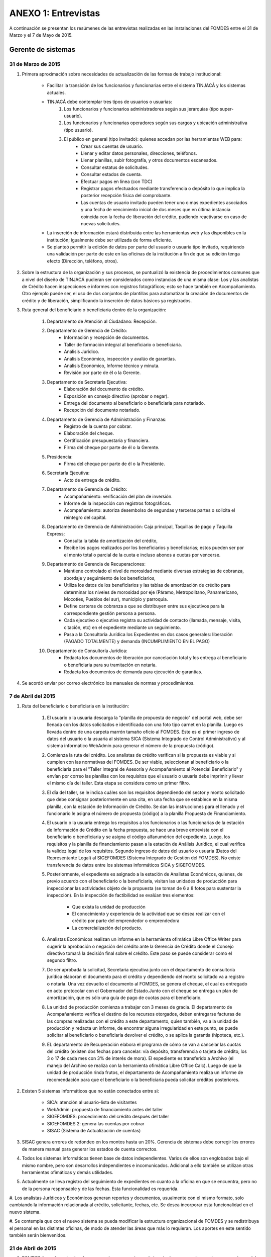 ﻿********************
ANEXO 1: Entrevistas
********************

A continuación se presentan los resúmenes de las entrevistas realizadas en las instalaciones del FOMDES entre el 31 de Marzo y el 7 de Mayo de 2015.

Gerente de sistemas
===================

31 de Marzo de 2015
-------------------

#. Primera aproximación sobre necesidades de actualización de las formas de trabajo institucional:

    * Facilitar la transición de los funcionarios y funcionarias entre el sistema TINJACÁ y los sistemas actuales.
    * TINJACÁ debe contemplar tres tipos de usuarios o usuarias:
        #) Los funcionarios y funcionarios administradores según sus jerarquías (tipo super-usuario).
        #) Los funcionarios y funcionarias operadores según sus cargos y ubicación administrativa (tipo usuario).
        #) El público en general (tipo invitado): quienes accedan por las herramientas WEB para:
            * Crear sus cuentas de usuario.
            * Llenar y editar datos personales, direcciones, teléfonos.
            * Llenar planillas, subir fotografía, y otros documentos escaneados.
            * Consultar estatus de solicitudes.
            * Consultar estados de cuenta.
            * Efectuar pagos en línea (con TDC)
            * Registrar pagos efectuados mediante transferencia o depósito lo que implica la posterior recepción física del comprobante.
            * Las cuentas de usuario invitado pueden tener uno o mas expedientes asociados y una fecha de vencimiento inicial de dos meses que en última instancia coincida con la fecha de liberación del crédito, pudiendo reactivarse en caso de nuevas solicitudes.

    * La inserción de información estará distribuida entre las herramientas web y las disponibles en la institución; igualmente debe ser utilizada de forma eficiente.

    * Se planteó permitir la edición de datos por parte del usuario o usuaria tipo invitado, requiriendo una validación por parte de este en las oficinas de la institución a fin de que su edición tenga efecto (Dirección, teléfono, otros).

#. Sobre la estructura de la organización y sus procesos, se puntualizó la existencia de procedimientos comunes que a nivel del diseño de TINJACÁ pudieran ser considerados como instancias de una misma clase: Los y las analistas de Crédito hacen inspecciones e informes con registros fotográficos; esto se hace también en Acompañamiento. Otro ejemplo puede ser, el uso de dos conjuntos de plantillas para automatizar la creación de documentos de crédito y de liberación, simplificando la inserción de datos básicos ya registrados.

#. Ruta general del beneficiario o beneficiaria dentro de la organización:

	#) Departamento de Atención al Ciudadano: Recepción.
	#) Departamento de Gerencia de Crédito:
		- Información y recepción de documentos.
		- Taller de formación integral al beneficiario o beneficiaria.
		- Análisis Jurídico.
		- Análisis Económico, inspección y avalúo de garantías.
		- Análisis Económico, Informe técnico y minuta.
		- Revisión por parte de él o la Gerente.
	#) Departamento de Secretaria Ejecutiva:
		- Elaboración del documento de crédito.
		- Exposición en consejo directivo (aprobar o negar).
		- Entrega del documento al beneficiario o beneficiaria para notariado.
		- Recepción del documento notariado.
	#) Departamento de Gerencia de Administración y Finanzas:
		- Registro de la cuenta por cobrar.
		- Elaboración del cheque.
		- Certificación presupuestaria y financiera.
		- Firma del cheque por parte de él o la Gerente.
	#) Presidencia:
		- Firma del cheque por parte de él o la Presidente.
	#) Secretaría Ejecutiva:
		- Acto de entrega de crédito.
	#) Departamento de Gerencia de Crédito:
		- Acompañamiento: verificación del plan de inversión.
		- Informe de la inspección con registros fotográficos.
		- Acompañamiento: autoriza desembolso de segundas y terceras partes o solicita el reintegro del capital.
	#) Departamento de Gerencia de Administración: Caja principal, Taquillas de pago y Taquilla Express;
		- Consulta la tabla de amortización del crédito,
		- Recibe los pagos realizados por los beneficiarios y beneficiarias; estos pueden ser por el monto total o parcial de la cuota e incluso abonos a cuotas por vencerse.
	#) Departamento de Gerencia de Recuperaciones:
		- Mantiene controlado el nivel de morosidad mediante diversas estrategias de cobranza, abordaje y seguimiento de los beneficiarios,
		- Utiliza los datos de los beneficiarios y las tablas de amortización de crédito para determinar los niveles de morosidad por eje (Páramo, Metropolitano, Panamericano, Mocotíes, Pueblos del sur), municipio y parroquia.
		- Define carteras de cobranza a que se distribuyen entre sus ejecutivos para la correspondiente gestión persona a persona.
		- Cada ejecutivo o ejecutiva registra su actividad de contacto (llamada, mensaje, visita, citación, etc) en el expediente mediante un seguimiento.
		- Pasa a la Consultoría Jurídica los Expedientes en dos casos generales: liberación (PAGADO TOTALMENTE) y demanda (INCUMPLIMIENTO EN EL PAGO)
	#) Departamento de Consultoría Jurídica:
		- Redacta los documentos de liberación por cancelación total y los entrega al beneficiario o beneficiaria para su tramitación en notaría.
		- Redacta los documentos de demanda para ejecución de garantías.


#. Se acordó enviar por correo electrónico los manuales de normas y procedimientos.


7 de Abril del 2015
-------------------

#. Ruta del beneficiario o beneficiaria en la institución:

	#) El usuario o la usuaria descarga la "planilla de propuesta de negocio" del portal web, debe ser llenada con los datos solicitados e identificada con una foto tipo carnet en la planilla. Luego es llevada dentro de una carpeta marrón tamaño oficio al FOMDES. Este es el primer ingreso de datos del usuario o la usuaria al sistema SICA (Sistema Integrado de Control Administrativo) y al sistema informático WebAdmin para generar el número de la propuesta (código).

	#) Comienza la ruta del crédito. Los analistas de crédito verifican si la propuesta es viable y si cumplen con las normativas del FOMDES. De ser viable, seleccionan al beneficiario o la beneficiaria para el "Taller Integral de Asesoría y Acompañamiento al Potencial Beneficiario" y envían por correo las planillas con los requisitos que el usuario o usuaria debe imprimir y llevar el mismo día del taller. Esta etapa se considera como un primer filtro.

	#) El día del taller, se le indica cuáles son los requisitos dependiendo del sector y monto solicitado que debe consignar posteriormente en una cita, en una fecha que se establece en la misma planilla, con la estación de Información de Crédito. Se dan las instrucciones para el llenado y el funcionario le asigna el número de propuesta (código) a la planilla Propuesta de Financiamiento. 

	#) El usuario o la usuaria entrega los requisitos a los funcionarios o las funcionarias de la estación de Información de Crédito en la fecha propuesta, se hace una breve entrevista con el beneficiario o beneficiaria y se asigna el código alfanumérico del expediente. Luego, los requisitos y la planilla de financiamiento pasan a la estación de Análisis Jurídico, el cual verifica la validez legal de los requisitos. Segundo ingreso de datos del usuario o usuaria (Datos del Representante Legal) al SIGEFOMDES (Sistema Integrado de Gestión del FOMDES). No existe transferencia de datos entre los sistemas informáticos SICA y SIGEFOMDES.

	#) Posteriormente, el expediente es asignado a la estación de Analistas Económicos, quienes, de previo acuerdo con el beneficiario o la beneficiaria, visitan las unidades de producción para inspeccionar las actividades objeto de la propuesta (se toman de 6 a 8 fotos para sustentar la inspección). En la inspección de factibilidad se evalúan tres elementos:

		- Que exista la unidad de producción
		- El conocimiento y experiencia de la actividad que se desea realizar con el crédito por parte del emprendedor o emprendedora
		- La comercialización del producto.

	#) Analistas Económicos realizan un informe en la herramienta ofimática Libre Office Writer para sugerir la aprobación o negación del crédito ante la Gerencia de Crédito donde el Consejo directivo tomará la decisión final sobre el crédito. Este paso se puede considerar como el segundo filtro.

	#) De ser aprobada la solicitud, Secretaría ejecutiva junto con el departamento de consultoría jurídica elaboran el documento para el crédito y dependiendo del monto solicitado va a registro o notaría. Una vez devuelto el documento al FOMDES, se genera el cheque, el cual es entregado en acto protocolar con el Gobernador del Estado.Junto con el cheque se entrega un plan de amortización, que es sólo una guía de pago de cuotas para el beneficiario.

	#) La unidad de producción comienza a trabajar con 3 meses de gracia. El departamento de Acompañamiento verifica el destino de los recursos otorgados, deben entregarse facturas de las compras realizadas con el crédito a este departamento, quien también, va a la unidad de producción y redacta un informe, de encontrar alguna irregularidad en este punto, se puede solicitar al beneficiario o beneficiaria devolver el crédito, o se aplica la garantía (hipoteca, etc.).

	#) EL departamento de Recuperación elabora el programa de cómo se van a cancelar las cuotas del crédito (existen dos fechas para cancelar: vía depósito, transferencia o tarjeta de crédito,  los 3 o 17 de cada mes con 3% de interés de mora). El expediente es transferido a Archivo (el manejo del Archivo se realiza con la herramienta ofimática Libre Office Calc). Luego de que la unidad de producción rinda frutos, el departamento de Acompañamiento realiza un informe de recomendación para que el beneficiario o la beneficiaria pueda solicitar créditos posteriores.

#. Existen 5 sistemas informáticos que no están conectados entre si:

	* SICA: atención al usuario-lista de visitantes
	* WebAdmin: propuesta de financiamiento antes del taller
	* SIGEFOMDES: procedimiento del crédito después del taller
	* SIGEFOMDES 2: genera las cuentas por cobrar
	* SISAC (Sistema de Actualización de cuentas)

#. SISAC genera errores de redondeo en los montos hasta un 20%. Gerencia de sistemas debe corregir los errores de manera manual para generar los estados de cuenta correctos.

#. Todos los sistemas informáticos tienen base de datos independientes. Varios de ellos son englobados bajo el mismo nombre, pero son desarrollos independientes e incomunicados. Adicional a ello también se utilizan otras herramientas ofimáticas y demás utilidades.

#. Actualmente se lleva registro del seguimiento de expedientes en cuanto a la oficina en que se encuentra, pero no de la persona responsable y de las fechas. Esta funcionalidad es requerida.

#. Los analistas Jurídicos y Económicos generan reportes y documentos, usualmente con el mismo formato, solo cambiando la información
relacionada al crédito, solicitante, fechas, etc. Se desea incorporar esta funcionalidad en el nuevo sistema.

#. Se contempla que con el nuevo sistema se pueda modificar la estructura organizacional de FOMDES y se redistribuya el personal en
las distintas oficinas, de modo de atender las áreas que más lo requieran. Los aportes en este sentido también serán bienvenidos.


21 de Abril de 2015
-------------------

#. FOMDES tiene dos entradas de recursos, los que provienen de la caja de recuperaciones y los que provienen del situado constitucional (Tesorería de la Gobernación). Estos recursos son manejados por presupuesto/contabilidad para la planificación anual. Sin embargo, si a mitad de año se quedan sin dinero solicitan a la gobernación una inyección de capital.

#. No existe un formato para hacer una orden de compra en la gerencia de administración.

#. En la ruta del expediente, no existe un historial de inserción de documentos en el expediente.

#. En archivo, se lleva una lista interna de a quien se le presta el expediente en la herramienta ofimática LibreOffice Calc.

#. No están definidos los roles de usuarios en el sistema.

#. Acompañamiento, usa indicadores para saber la cantidad de empleos generados directos e indirectos por cada crédito.

#. Estadística y evaluación de riesgo utilizan el sistema informático WebAdmin que se utiliza en las gerencias de crédito y recuperaciones.

#. Los códigos utilizados por FOMDES para identificar los 7 sectores empresariales son:

	* MEP  -> microempresas
	* PYME -> pequeña y mediana empresa
	* PYMI -> pequeña y mediana industria
	* COOP -> cooperativas
	* A    -> artesanías
	* AGR  -> agrícola
	* T    -> turismo

#. El sector de ciencia y tecnología entra como MEP, PYME y PYMI

#. Los sectores de mayor demanda en FOMDES son PYMI y AGR.

#. No existe una consulta general del expediente.

#. Cuando un beneficiario o beneficiaria presenta deudas recibe una llamada de advertencia.

#. Un beneficiario moroso o beneficiaria morosa en FOMDES tiene dos alternativas para cancelar sus deudas:

	* Pagar en la caja del FOMDES (al día) o pagar en las taquillas exprés (distintos puntos de Mérida). El recibo de caja se diferencia con la letra "C" y de taquilla con la letra "X".
	* Efectuar el pago a través de un operativo de cobranza. Los operativos de cobranza se efectúan por municipio (alcaldía) y visitan a los beneficiarios morosos o beneficiarias morosas para que se dirijan al punto de la taquilla exprés para cancelar cuota.

#. Si un beneficiario moroso o beneficiaria morosa no cancela sus deudas a tiempo, es citado o citada, si no cumple con el acuerdo de pago, es demandado para la ejecución de garantía (bloqueo en caja).

#. En las taquillas de pago se revisan las cuentas por cobrar utilizando el sistema informático SISAC. El sistema SISAC también registra los datos de pago del recibo, simula el pago (vista previa del recibo), registra el pago (genera el recibo) e imprime el recibo.

#. Si hay un dato erróneo en el sistema de pago es necesario llamar a sistemas para que lo corrija de manera manual en la base de datos (casos de cancelación total del crédito).

#. Se entrega un recibo original al beneficiario o beneficiaria y se archiva una copia del recibo en el expediente.

#. En la gerencia de Administración y Finanzas, el departamento de contabilidad realiza la revisión de los pagos recibidos.

#. Los cheques devueltos por el beneficiario o beneficiaria conllevan a la anulación del recibo (SISAC) lo que altera en la base de datos el record de pago del beneficiario o beneficiaria.

#. Estaciones y procesos del expediente en FOMDES:

	#) Crédito:

		* Información de crédito: recepción, revisión e inserción del expediente.
		* Estadística y evaluación de riesgo: elabora lista de beneficiarios y beneficiarias para el taller.
		* Análisis jurídico: revisión de los documentos legales, para conocer si las garantías cumplen o no con las políticas de financiamiento
		* Análisis económico: realiza una inspección y avalúo, los cuales son plasmados en el informe técnico (ya la minuta fue eliminada). Los y las analistas económicos de crédito son los que definen los lapsos de pago. Plazo máximo de 48 cuotas (4 años) con un máximo de 10% de interés anual. Las cuotas pueden ser mensuales, bimensuales, trimestrales, cuatrimestrales, pentamestrales, semestrales, anuales y bianuales.
		* Gerente de crédito: revisa la propuesta para aprobar/rechazar.
		* Secretaría ejecutiva: revisión del expediente; convoca consejo directivo para aprobar/negar crédito (los negados vuelven a crédito para ser reconsiderados); levanta acta de asistencia del consejo; realiza minuta del consejo; redacta y entrega el documento de crédito al beneficiario o beneficiaria para ser notariado, además del documento de constitución de empresas (requisitos) para ser llevado al registro mercantil. Una vez recibido el documento del crédito protocolizado es envíado a la gerencia de administración.

	#) Administración:

		* Gerencia de Administración y finanzas: inserta los datos al sistema y elabora cuentas por cobrar (SIGEFOMDES); elabora las tablas de amortización (SISAC); elabora el cheque con la firma del o la gerente de administración y lo pasa a presidencia para ser firmado.
		* Presidencia: revisa y firma el cheque; lo envía de nuevo a secretaría ejecutiva para planificar la entrega del crédito en acto político con el Gobernador. El expediente es enviado a acompañamiento (es parte de crédito) y a la gerencia de recuperaciones. Estos procesos van de la mano.
		* Acompañamiento: verifican si cumple con el plan de inversión, de ser así, se pasa a la gerencia de recuperaciones, si no cumple con el plan de inversión se pasa a consultoría jurídica para el reintegro del crédito.

	#) Recuperaciones:

		* Recuperaciones: revisa cuentas por cobrar/exoneraciones (casos extremos); actualiza el seguimiento/direcciones (ejecutivos de calle); administra las carteras de cobranza y define las rutas de cobranza por municipio.
		* Cartera de cobranza (quienes deben): es una lista de beneficiarios y beneficiarias a cobrar por cada ejecutivo o ejecutiva de cobranza.
		* Sábanas (cuanto debe cada uno): es una consulta de todos los detalles asociados a la deuda de cada uno de los beneficiarios y las beneficiarias asignados a cada ejecutivo y ejecutiva de cobranza.


Atención al Ciudadano
=====================

6 de Abril de 2015
------------------

Se dió a conocer que el sistema utilizado en recepción es SICA (Sistema Integrado de Información Administrativa), descrito en términos generales de la siguiente forma:

#. Si el usuario o la usuaria llega a FOMDES por vez primera, se registra en SICA, solicitando: Nombre, Apellido, Cédula, Ubicación, Dependencia, y Observaciones.

#. Al llegar un usuario o una usuaria ya registrado, se solicita cédula y dependencia destino, registrándose en el sistema automáticamente la fecha y hora.

#. Si el solicitante o la solicitante llama para pedir información sobre el estatus de su crédito, se levanta la pestaña de los sistemas  WebAdmin y SIGEFOMDES para dar la información correspondiente.

#. El personal de recepción debe iniciar sesión en SICA, si el sistema pasa un período de tiempo inactivo, solicita el reinicio de la sesión.

#. Se realizan reportes de los últimos visitantes.

#. Se hacen búsquedas por rango de fechas y cédula.

#. El sistema muestra un menú sin necesidad de acceder al mismo. Al seleccionar un elemento del menú, el sistema se bloquea y es necesario recargar la página. Se hace engorroso dar las actualizaciones.

#. Debería generar colas por orden de atención y por dependencia.

#. No se registra hora de salida.

#. Debería hacer seguimiento de las visitas por las dependencias.

#. Los datos de los visitantes quedan disponibles para el resto de las dependencias, la idea es que minimice la necesidad de transcribir información.

#. También reciben consultas sobre el estado del pago de los créditos sobre recuperación y cobranzas.

#. Se recalcó que el ofrecimiento de la planilla de solicitud por Internet alivió el trabajo de este departamento.

#. El departamento de Atención al ciudadano ofrece atención integral a los usuarios de FOMDES.


Unidad de Apoyo a Presidencia
=============================

6 de Abril de 2015
------------------

#. Anteriormente se recibían denuncias, en vista que eran un centro contralor. Se atendían dudas sobre créditos, aunque hayan sido otorgados por otra institución.

#. Según su óptica, se trata de un ente contralor desde un punto de vista integral, jurídico, con criterios de equidad social y territorial.


Gerente de Crédito
==================

6 de Abril de 2015
------------------

#. Anualmente, en la gerencia de crédito se discuten y se modifican las políticas de financiamiento para el otorgamiento de los créditos, en la que se establecen las tasas de interés y los montos asignados por sector, rubro o garantía.

#. La gerencia de crédito selecciona los proyectos que van al consejo directivo para su posterior aprobación o negación. Esta lista se maneja utilizando una hoja de cálculo.

#. Cada año, se genera una cola de rezagados luego de terminarse el presupuesto pautado, los cuales pasan a ser los primeros en cola del año siguiente con nuevo código de expediente.

#. Se quiere poder realizar reportes por municipio, por rubro, por estatus, por rango de fechas. Y generar información estadística, que permita presentar los reportes de forma resumida. Actualmente se realiza con la hoja de cálculo.

#. Se sugiere que el sistema adapte la solicitud de requisitos de acuerdo al sector, a los montos y a los rubros.

#. Estación de Información de Crédito

    - Se inicia con la descarga de la planilla de Propuesta de Financiamiento desde el sitio web de FOMDES. En la estación de Información de Crédito se vacía la información de la planilla. Se realiza un primer filtro en relación a la viabilidad y si se ajusta a las políticas del FOMDES.

    - Al pasar este filtro, el beneficiario o la beneficiaria pasa a una lista de espera para la realización del taller. A dicho taller se convoca por vía telefónica, con una capacidad máxima de 100 personas y a ser realizado los Martes de cada semana. Este listado de personas se lleva de manera manual.

    - Al finalizar el taller, se entrega al beneficiario o beneficiaria la lista de requisitos. Estos requisitos dependen del tipo de solicitud (sector, monto, rubro).

#. Estación de Análisis Jurídico

    - Una vez que se reciben los requisitos, pasa a Análisis Jurídico donde se realiza el "Informe de control previo" (tiene un Formato).

#. Estación de Análisis Económico

    - Si se recibe el visto bueno de Análisis Jurídico, se pasa a una lista a la estación de Análisis Económico.

    - Los y las analistas económicos de crédito están sectorizados por municipios y parroquias. Se asignan los y las analistas para las inspecciones por municipios para optimizar los tiempos por los traslados.

    - De las inspecciones se realiza un informe y minuta (que se considera unificar), aparte de un registro fotográfico. Existe un formato para la inspección.

    - También se realiza un 'avalúo de Garantía' sobre un bien o propiedad que puede encontrarse en otro lugar.

#. Revisión de Presidencia

    - La inspección técnica tiene sugerencia de aprobación o negación, es revisado en presidencia, quien prioriza las solicitudes, decide si llevarla al Consejo Directivo, difiere la revisión, verifica los que tienen sugerencia de negados.

#. Consejo Directivo

    - Da la aprobación definitiva de las solicitudes de crédito. Generalmente es una formalidad.

    - Existen excepciones: los créditos entre 1.200.000 y 3.600.000 BsF son otorgados por orden del Gobernador del Estado.

    - El consejo directivo discute los casos bajo tres modalidades:

    	+ Aprobado
    	+ Aprobado condicionado
    	+ Negación


Taller de Inducción
===================

7 de Abril del 2015
-------------------

#. Todos los solicitantes con propuestas viables son convocados al “Taller Integral de Asesoría y Acompañamiento al Potencial Beneficiario”, el cual se realiza los días Martes en la mañana según la demanda de solicitudes.

#. En la charla se explican los sectores, tasas de interés, montos que pueden solicitar y los tipos de garantías. También se explica los diferentes pasos en el proceso de evaluación de las solicitudes.

#. Los requisitos para las propuestas de financiamiento dependen del sector de financiamiento y del tipo de empresa solicitante.

#. Existen varios sectores de financiamiento: Agrícola y pecuario, Artesanía, Turístico, Microempresas, PyME, PyMI, Industrial, Cooperativas, Ciencia y Tecnología. Cada sector tiene una partida presupuestaria diferente. El sector Ciencia y Tecnología no tiene
partida propia, por lo que se asocia a otro sector relacionado al proyecto.

#. El monto máximo, número de cuotas, tiempo de pago, meses de gracia, y porcentaje de interés, dependen del sector de financiamiento y del tipo de empresa solicitante.

#. Para las visitas a los pueblos se considera la opción de utilizar los apodos de los usuarios para localizarlos, ya que en algunas
oportunidades no son conocidos por sus nombres con los demás habitantes de la zona.



Información de Crédito
======================

7 de Abril del 2015
-------------------

#. El proceso inicia con la planilla de propuesta de financiamiento, la cual puede ser descargada vía WEB o solicitada directamente en
FOMDES. Cada propuesta de financiamiento presentará un número de propuesta único, asignado por FOMDES al momento de la consignación en
esta oficina.

#. En esta misma oficina se realiza el estudio de viabilidad. En este proceso también se contemplan entrevistas con los solicitantes para ajustar el plan de inversión u otros aspectos de la propuesta a modo de hacerla viable.

#. Luego, los usuarios con propuestas viables, posterior al taller, consignan los requisitos ante esta oficina nuevamente.

#. Una vez consignados todos los requisitos, se ingresa al siguiente sistema. Es en este momento cuando nace el expediente de crédito, el cual posee un código alfanumérico único que incorpora iniciales del sector, año, e índice con contador de propuesta para el año.

#. Los sistemas de ingreso no permiten realizar edición de datos. Para ello es necesario acudir al departamento de sistemas.

#. El flujo para el ingreso de información en el sistema resulta incómodo y muchas veces se cuelga y se pierden los datos ingresados, por lo que toca comenzar desde cero.


Administración
==============

8 de Abril del 2015
-------------------

#. Una vez que Secretaría Ejecutiva aprueba los créditos, envía una lista al departamento de Administración para la apertura de cuentas. Es una lista impresa que se genera desde SISAC con los siguientes datos:

	- Monto
	- Cédula
	- Número de expediente
	- Número y fecha de Consejo directivo

#. En Administración se transcribe esta información en el sistema informático SIGEFOMDES para la apertura de las cuentas.

#. Se procede a elaborar los cheques en la medida que Secretaría Ejecutiva dá el visto bueno para la liquidación. Se puede realizar en una o mas partes, en el caso que el solicitante o la solicitante no presente el Registro de Comercio o algún otro tipo de recaudo. Para el resto de la liquidación, se tienen que tomar como base la hoja de cálculo del anterior cheque y modificar la información manualmente. Los datos se vuelven a transcribir a una hoja de Cálculo que tiene el formato de los cheques que en la actualidad se realizan desde un único banco. El formato del cheque consta de:

	- Comprobante de impresión
	- 2 órdenes de pago
	- Orden de liquidación.

#. El departamento de Consultoría jurídica les exige que las órdenes de pago tengan números correlativos que se editan manualmente.

#. Después de elaborar el cheque, se genera la tabla de amortización que se tiene tanto en el sistema informático SISAC como en SIGEFOMDES.

#. El cheque se pasa a la estación de presupuesto, donde se trabaja en la herramienta ofimática Microsoft EXCEL, para verificar la disponibilidad presupuestaria de acuerdo al sector. Luego pasa al departamento de administración donde se procesa el cheque para verificar la disponibilidad bancaria. El dinero ya existe de manera tal que se realiza una conciliación bancaria.

#. Finalmente se pasa a Secretaría Ejecutiva, quién realiza la entrega del cheque. Pudiéndose realizar en acto individual o en actos públicos. Los expedientes de los créditos otorgados pasan al departamento de Acompañamiento donde se verifica que se ha ejecutado. Se envían copias del expediente a las estaciones de presupuesto, contabilidad y archivo.

#. Los pagos se hacen por Caja o por Taquilla Express (se va a las localidades con una computadora portátil y un pendrive de conexión a Internet). En ambos casos, se hace a través del sistema informático SISAC donde se verifican los montos, se registran los pagos y se generan los recibos. Al cierre, todos estos recibos se envían al departamento de administración, al Área de contabilidad, donde son transcritos uno a uno en el módulo de administración del sistema informático SIGEFOMDES. Los pagos se van insertando al expediente. La parte del pago que amortiza el crédito, va a la partida de inversión. Lo que tiene que ver con intereses y comisión por gastos administrativos, va a la partida de gastos que se utiliza para compras y pago de nómina. Los morosos o las morosas entran en distintas categorías:

	- A para los solventes
	- B, C, D de acuerdo al número de cuotas vencidas.

#. El departamento de Acompañamiento verifica el plan de inversión, si hay faltas graves, se solicita la devolución del monto otorgado.

#. El sistema arroja una lista de créditos cancelados en su totalidad. Por errores de cálculo, el sistema no indica la "Cancelación Total", lo que requiere una llamada de Caja a Sistemas para cambiar el estado. Se busca el expediente y se consolida la información de los sistemas informáticos SISAC y SIGEFOMDES. Se verifica recibo por recibo y se realiza el ajuste de céntimos. Entonces, se pasa al departamento de Consultoría Jurídica para elaborar el Documento de Liberación.


Análisis Jurídico
=================

9 de Abril de 2015
------------------

#. Los respaldos o garantías de los créditos de FOMDES son: el Aval con letra de cambio (Fiador), la Hipoteca, la fianza financiera (sociedad de garantías reciprocas) y la Prenda sin Desplazamiento.

#. La Estación de Análisis Jurídico se encarga de verificar que la documentación suministrada para que el respaldo de garantía de la solicitud sea válida legalmente y la transcribe en el sistema. Una vez hecho este procedimiento, asigna el valor: "CUMPLE" o "NO CUMPLE", según se satisfagan los requisitos para las mismas. Cuando la garantía es una hipoteca, el sistema arroja la planilla desde información de crédito con un campo donde se transcribe dicho documento hipotecario.

#. Esta instancia también se encarga de ajustar expedientes que no fueron aprobados en el período inmediatamente anterior por falta de recursos. Dichos expedientes son asignados en el sistema como "rechazados" e ingresados nuevamente con un código diferente que refleja su pertenencia presupuestaria en el año en curso. Los expedientes que "cumplen" con los requisitos son pasados a la siguiente estación.

#. El sistema informático actual utilizado en esta dependencia es SIGEFOMDES, el cual se utiliza para verificar los datos de las garantías. Actualmente, el sistema permite informar de esta situación en el campo de observaciones. El sistema arroja un reporte que refleja datos básicos del expediente, la condición de: cumple o no cumple, la observación y el texto de la hipoteca o detalle de la garantía.

#. Esta instancia también se encarga de ajustar expedientes que no fueron aprobados en el período inmediatamente anterior por falta de recursos. Dichos expedientes son asignados en el sistema como "rechazados" e ingresados nuevamente con un código diferente que refleja su pertenencia presupuestaria en el año en curso. Los expedientes que cumplen con los requisitos son pasados a la siguiente estación.

#. El analista jurídico sugiere que debe existir una opción intermedia para aquellos expedientes a los cuales les faltan requisitos, como "Cumple condicionado". El requisito que más tarda en ser entregado por los usuarios es la solvencia laboral (proveniente del INCES, Seguro Social y banavih). Se solicita que se anexe un estatus adicional para asignar a aquellos casos en los cuales se cumpla con los recaudos de garantía pero, por ejemplo, falte algún documento menor, como copia de RIF o cédula.

#. Como las gerencias de crédito y administración no están conectadas entre sí, para saber cuánto dinero queda, los expedientes que son rechazados por falta de crédito de un año, son los primeros en la lista del año siguiente, para esto se vuelve a hacer una etiqueta en la carpeta del expediente con el nuevo año. Los expedientes que cumplen, se pasan a sistema de inspecciones (Economistas) y los que no cumplen, a gerencia general.


Análisis Económico
==================

9 de Abril de 2015
------------------

#. En la estación de Análisis Económico de la Gerencia de Crédito se encargan de hacer dos estudios: un aval de garantías (en el caso de hipotecas y en el caso de garantías prendatarias sin desplazamiento) y un informe de actividad económica, que tiene que ver con un estudio básico sobre la actividad propuesta para financiamiento y las condiciones expresadas en el proyecto para ello.

#. Se realiza una inspección para conocer si la garantía cubre o no el crédito (la misma debe ser 2 veces mayor al crédito). En la inspección se utilizan dos instrumentos: un informe técnico (evaluación) y minuta (datos del crédito), para créditos mayores a 200.000 BsF. Para las visitas de inspección del aval de garantías, se dispone de 4 formatos distintos: para pyme, pymi y artesanía, agrícola vegetal, agrícola animal y turismo.

#. Los análisis de este departamento tienen como resultado la solicitud de un nuevo aval, por ejemplo, porque el que se presentó no tenga el valor estimado para responder al crédito, o porque haya algún tema de sobreestimación de la actividad o de las capacidades de atención del mercado.

#. El sistema debería poder cargar fotografías de inspección con cada expediente, de modo que en cualquier instancia de decisión pueda ser visualizada esta información.

#. El sistema informático utilizado en esta estación es SIGEFOMDES. Los analistas registran las minutas que levantan en campo en el sistema. Piden que tanto el registro fotográfico como las minutas y el informe puedan registrarse en un único espacio en el sistema y generar un único reporte para facilitar seguimiento, puesto que en cada reporte de los que se preparan en este momento y se anexan al expediente en físico, reflejan información repetida.

#. El informe técnico y la minuta de la inspección se realizan actualmente en el software de ofimática Microsoft Word, para llevar los datos del crédito y la memoria fotográfica; y en el software de ofimática Microsoft Excel para los cálculos de la evaluación con un formulario estándar.

#. Tanto en el informe técnico como en la minuta, se repite información por lo que sugieren se unifiquen en un sólo formato. En general un analista económico revisa los estados financieros de la empresa, es decir, si esta produciendo o no.


Secretaría Ejecutiva
====================

9 de Abril de 2015
------------------

#. Secretaría ejecutiva organiza los expedientes que le envía la gerencia de créditos en una hoja impresa, para ser presentados a Consejo Directivo para su aprobación. Realiza la agenda con los casos previamente filtrados que van a discutir en el consejo directivo (4 miembros + presidente). Imprime la asistencia del consejo directivo y hace el acta del consejo (con datos de la agenda).

#. Secretaría ejecutiva también crea y aprueba el documento del crédito (vacía los datos de la hipoteca, registro, etc). Una vez entregado el documento al beneficiario o la beneficiaria, este tiene un máximo de 30 días para autenticar el documento, en caso contrario, se puede revocar la solicitud por no cumplir con la condición del consejo directivo o por no llevar el documento al FOMDES.

#. En secretaría ejecutiva se trabaja con el sistema informático SIGEFOMDES, se utiliza este sistema para: registrar asistentes al consejo directivo, montar la agenda, generar el acta del consejo directivo, generar recibos para beneficiarios o beneficiarias al momento de recibir los documentos que deben protocolizar para acceder al crédito una vez aprobado. Del mismo modo, en casos en que los cheques no se retiren o los créditos se rechacen por los beneficiarios o beneficiarias, secretaría ejecutiva asigna el carácter de "revocado" en el sistema. Puede acceder a información parcial de los expedientes. Se quiere que el sistema pueda aportarle el formato de documento de crédito para su protocolización y así, evitar que ese proceso se haga de forma manual.

#. Existe un listado de estaciones para hacer un seguimiento interno de los procesos por los cuales va pasando el expediente y una condición: exonerado (en caso de muerte del beneficiario o beneficiaria con hijos o hijas menores de edad, vaguadas, etc), negado, aprobado, aprobado condicionado, aprobado especial, diferido y revocado. Se sugiere que el sistema deba reflejar qué le falta al expediente y en qué condición se encuentra. Las letras de cambio de aval con garantía se llevan en el software de ofimática Libre Office Calc. Secretaría ejecutiva y la gerencia de administración no se conectan entre sí, por lo que se debe permitir modificar los datos del expediente, ya que, por ejemplo, los datos del conyugue no son vaciados por información de crédito, pero para secretaría ejecutiva son importantes.


Acompañamiento
==============

10 de Abril de 2015
-----------------

#. El departamento pertenece a la gerencia de crédito, se encarga de verificar el plan de la inversión que se encuentra en el expediente presentado por administración y de hacer las inspecciones.

#. Administración pasa listas de créditos liquidados a Acompañamiento. Estas listas son elaboradas en forma manual.

#. Acompañamiento tiene acceso a los sistemas informáticos SIGEFOMDES-crédito y SISAC, para información de crédito y estados de cuenta, respectivamente. El personal lleva control de los expedientes asignados en hojas de cálculo, con información de ambos sistemas y otros datos adicionales.

#. También se lleva control de los usuarios y usuarias atendidos por la oficina con registro de fecha y hora, utilizando hoja de cálculo.

#. También se tienen los expedientes en físico de los créditos asignados a esta estación, para contar con toda la información. Estos son llevados a campo en las visitas lo que representa un peligro al resguardo de la información.

#. Se puede tener acceso a todos los expedientes del sistema. Advierten que sólo deberían tener acceso a aquellos que se encuentren asignados a esta estación.

#. El informe de acompañamiento de la visita se realiza de forma manual en documento de texto. Se requiere que el informe pueda ser incorporado al sistema similar al de los analistas, y con acceso restringido a: la unidad de Acompañamiento, los gerentes y presidencia. El informe de acompañamiento se envía a Archivo si el beneficiario o beneficiaria cumplió con los pagos, a Recuperaciones si está moroso y a Consultoría Jurídica cuando por alguna razón se exija el reintegro del dinero.

#. Se propone un formato para generar las minutas a imprimir, que incluya un encabezado con la información del crédito y beneficiario o beneficiaria, campos de chequeo que reduzcan la información escrita de la evaluación y un campo de texto para incorporar observaciones adicionales.

#. SISAC posee un sistema de notas que utiliza el departamento de Acompañamiento y de Recuperaciones, tanto para creación y consulta. Este sistema posee algunas limitaciones técnicas: número de caracteres corto, implica llenar varias notas sucesivas para un mismo reporte; límite de tiempo que cierra el sistema y pierde la información no guardada.

#. Al momento de realizar la ruta de visitas, conviene seleccionar por cercanía, utilizando zonas o sectores de la ciudad y no por parroquias, como ofrece el sistema.

#. Una vez que secretaría ejecutiva aprueba el crédito, los únicos que pueden modificar los datos del expediente son: acompañamiento, el o la gerente de crédito, recuperaciones y consultoría jurídica.

#. Los cambios de dirección de los beneficiarios representa un asunto complicado. Por un lado, la edición de información de crédito como la dirección, no son percibidos en Recuperaciones, por lo que se trabaja con las notas que no siempre son consideradas. Por otro lado, el sistema no contempla la edición de los campos de municipio y parroquia.

#. Se desea poder incluir datos de georeferencia para facilitar la localización y creación de rutas a visitar.

#. Otro formato utilizado es la notificación de acompañamiento, que se deja en el sitio de visita cuando no son atendidos por el beneficiario o la beneficiaria.

#. Se desea incorporar un formato de minuta para atención en oficina, para ser firmada por los beneficiarios o las beneficiarias, donde se incluyan las declaraciones hechas por los mismos como soporte.

#. Cada crédito requiere una visita por cada desembolso liquidado. En caso de no ser atendido, se debería realizar un máximo de dos visitas. Debe llevarse registro de esto.

#. Existe también el formato de charla, que también debe ser firmado en físico.

#. El sistema permite enviar el expedientes a otra estación. Esta funcionalidad presenta deficiencias en funcionalidades requeridas, por ejemplo, agregar una nota de un punto a resaltar para que sea considerado en la estación destino. Cada expediente lleva un historial de todos los cambios de estación que puede ser consultado.


Gerencia de Recuperaciones
==========================

14 de Abril de 2015
-------------------

#. En la gerencia de recuperaciones se trabaja con el sistema informático SISAC.

#. La gerencia de administración utiliza los datos del cheque del crédito para generar las tablas de amortización y los estados de cuenta en SISAC. Luego, la gerencia de recuperaciones realiza una factura para Caja con los datos del usuario o la usuaria, monto aprobado, tasas de interés y cuotas entre otras. Las cuotas vencidas o pagadas no se reflejan en los reportes.

#. La gerencia de recuperaciones cuenta con una lista de expedientes por fecha, municipio, programa (sector), rutas (sectores para las visitas supervisadas), institutos (incluye FOMDES y son carteras heredadas externas), tipo de garantía, categoría del cliente (depende de las cuotas vencidas) entre otras.

#. Los estados de cuentas se ubican por cédula y expediente.

#. No existe un reporte desglosado por niveles de morosidad que sería de mucha utilidad. Actualmente se examinan "a ojo" y uno a uno los expedientes para buscar si hay cuotas vencidas.

#. Con la creación de las crateras, las listas de los expedientes se filtran y se crea un archivo en HTML que debido a la densidad de información demora muchísimo tiempo (posiblemente horas). Por esta razón los ejecutivos y las ejecutivas de cobranza la realizan cada 3 meses y la pasan a una hoja de cálculo con la herramienta ofimática LibreOffice Calc.

#. La información debería ser fresca y trabajar al día con los pagos realizados.

#. Las carteras (menos detalle) y las sábanas (más detalle), son los listados de expedientes en la gerencia de recuperaciones, con información del crédito (cuotas = capital + interés). Cada ejecutivo crea una cartera de expedientes para revisar según zona por parroquias y municipios.

#. Manejan dos fechas límites para el pago de las cuotas, los días 3 y 17 de cada mes.

#. Se quiere que cada ejecutivo o ejecutiva, tenga asignado automáticamente una cierta cantidad de expedientes y filtrarlos por criterios para los reportes en el que se muestren las cuotas que están más próximas a vencerse (de mayor a menor, diferenciadas por colores).

#. No existe una diferenciación en el sistema entre "deuda vigente" y "deuda vencida", todo se llama deuda vencida.

#. En FOMDES existen alrededor de 18 a 20 mil expedientes.

#. Los intereses de los meses de gracia (que son como mínimo 3 meses de intereses que dependen del sector) son sumados al total del crédito (capital + intereses) de manera manual y si se cancela por adelantado, son descontados.

#. Los 15 ejecutivos y ejecutivas activos hacen contacto con aproximadamente 25 beneficiarios o beneficiarias al día (en promedio 500 al mes), pero este proceso no se refleja en el sistema, sino en las listas manuales realizadas con la herramienta ofimática LibreOffice Calc en la que filtran por fecha y otros lo llevan en un cuaderno personal.

#. Solo 1 abogado o abogada, es el encargado de realizar, en casos extremos de morosidad, la misma función de los ejecutivos o ejecutivas con los pagos de las carteras. Existen 3 estatus de morosidad: extrajudicial, cuando el abogado o la abogada actúa, y se bloquean los pagos en caja hasta tanto el beneficiario o beneficiaria no se entreviste con el mismo para ser desbloqueado; liberado, cuando el beneficiario y beneficiaria paga la totalidad y consultoría jurídica libera la hipoteca o fianza; y la última es demanda.

#. Las cuotas para el pago son fijas (capital + intereses) y se pueden pagar en abonos previo acuerdo con el FOMDES. Se recargara el 3% diario de mora sobre la tasa de interés.

#. En FOMDES el pago por adelantado no abona al capital sino cancela cuotas futuras. Un error común es que al pagar cuotas por adelantado el sistema exonera los intereses incluyendo los correspondientes a las cuotas de gracia, los cuales deben ser repartidos entre todas las demás cuotas. 

#. La gerencia de Recuperaciones no ingresa nada en físico al expediente.

#. Se hace una conciliación de datos entre el sistema informático utilizado en la gerencia de administración (SIGEFOMDES) y el sistema informático utilizado en la gerencia de recuperaciones (SISAC), ya que si en el primero se hace un pago, en el segundo, este pago se debe actualizar de manera manual.

#. Sugieren que debe existir una nota de débito del cheque devuelto para ajustar las fracciones de pago, ya que al realizar un pago con cheque y se genera el recibo, es luego de 15 días que el banco reporta que el cheque fue rechazado y se genera un error porque se debe anular el recibo y la cuota pagada. Se notifica al usuario o usuaria y en el nuevo recibo se le hace el ajuste y se explica el porqué de la situación.

#. Existe un módulo para verificación de depósito. Se ingresa el número de depósito para corroborar que el depósito no se utilizó en otro pago previamente.

#. Para la presidencia del FOMDES es importante conocer cuánto fue el ingreso diario de caja (reporte), es decir, cuánto se cobró y cuánto falta por cobrar. Establecer metas diarias de recuperación, se espera una recuperación de al menos 120.000 Bs al día. Este reporte se hace de manera manual y se desea que se refleje el monto total en la interfaz del sistema.

#. La gerencia de recuperaciones es la encargada de hacer las exoneraciones en caso de muerte del beneficiario o la beneficiaria, vaguadas, etc. (a solicitud con informe). Las exoneraciones no tienen filtros por año en el sistema.

#. Cuentan con un módulo denominado "Gestión del trabajo", en donde cada ejecutivo o ejecutiva de cobranza debe ingresar la información de su labor diaria y otro módulo denominado "Seguimiento registrado" para ingresar la información que obtienen del beneficiario o beneficiaria.

#. El capital que se recupera, vuelve a la gerencia de crédito; y los intereses, a la gerencia de administración para gastos internos de la institución.

#. Aparte de los ejecutivos y ejecutivas de cobranza existen los ejecutivos y ejecutivas de calle, que son los encargados de llevar los estados de cuenta a los beneficiarios y beneficiarias, y actualizar los datos (teléfonos).

#. Los estados de cuenta tienen dos consultas: Un campo denominado "recibo", que guarda la lista de los recibos del expediente de los pagos hechos por los beneficiarios y beneficiarias; y un campo denominado "Seguimiento", el cual guarda un resumen histórico de FOMDES con el beneficiario o beneficiaria, es decir, si se contactó a través de una visita o una llamada y a qué acuerdo de fecha y pago se llegó. En Acompañamiento, no hay alertas en las fechas próximas en que el beneficiario o beneficiaria se comprometa a pagar las cuotas vencidas.

#. Se desea un sistema que envíe mensajes SMS o correos electrónicos a los beneficiarios y beneficiarias que caigan en alguna categoría de morosos.

#. Se generan reportes, mes a mes, del número de seguimientos realizados que se utilizan como comprobante del trabajo realizado por los ejecutivos.


Gerencia de sistemas
====================

14 de Abril de 2015
-------------------

#. Una de las labores de gerencia de sistemas es corregir las deficiencias para generar los estados de cuentas y cobranzas por parte de recuperaciones; si un beneficiario o beneficiaria paga las cuotas del crédito por adelantado, si se exonera más de lo permitido, si el saldo negativo es mayor o si se generan más cuotas de las que se deben pagar. Esto lo resuelve la gerencia de sistemas de manera manual, ya que al persistir este error, cuando va a la gerencia de administración, es rechazado. El recibo de cancelación total del crédito en algunos casos es distinto al de la gerencia de administración, porque sistemas es quien coloca el estatus de "cancelación total del crédito".

#. Los sistemas informáticos de las gerencias de Crédito, la gerencia de Administración y Recuperaciones están separados y tienen bases de datos distintas en servidores independientes. Sin embargo, las gerencias de administración y recuperaciones tienen bases de datos distintas, pero comparten el mismo servidor. Cuando la gerencia de administración realiza el balance general de comprobación, este puede llegar a durar 6 horas, ya que hace un barrido desde el año 2001 en los créditos activos que hay a la fecha. Debido al tiempo que toman, estos balances son realizados de noche para no obstaculizar el proceso en el día. Los resultados de los balances no se guardan en la bases de datos porque son acumulativos, sino en físico (impresos).

#. El entrevistado en la gerencia de sistemas propone que los cálculos de la gerencia de recuperaciones se pueden optimizar, cuando se haga esto, debe tomarse en cuenta el cambio de las políticas y las tasas de interés.

#. La gerencia de Sistemas tiene 4 servidores activos: Uno para la ruta del crédito; otro para el respaldo de la bases de datos, SISAC, SIGEFOMDES, capta huella; otro para la impresión de documentos y el último para la vigilancia de la institución.

#. También existen otros sistemas informáticos en la institución de los que se encarga la gerencia de sistemas: Webchat (chat interno entre los trabajadores), WebAdmin (información de crédito) y Foncismac (monitoreo de los equipos con la dirección IP).

#. La información de crédito se debe hacer a través de reportes con conteos sencillos.

#. Los reportes se deben poder generar utilizando filtros. Actualmente se extraen de la base de datos de manera manual.

#. Los gerentes tienen permiso para modificar/corregir datos en el sistema. Esto para aliviar carga de la Gerencia de Sistemas. Sin embargo, la gerencia de crédito no puede editar la información básica y cuando se presentan errores, los corrige la gerencia de sistemas.

#. La gerencia de administración tiene un ingreso no reportado por pago de los beneficiarios o beneficiarias, del cual no puede disponer hasta que no se contraste con los vaucher originales.

#. Los reportes de las carteras de cobranza (personas al día y morosos) se hacen una vez por mes pero deberían actualizarse constantemente.

#. Los reportes de las gerencias de Acompañamiento y de recuperaciones son diferentes, los reportes de la gerencia de recuperaciones poseen mayor detalle ya que reflejan las cobranzas.

#. Se sugiere que el nuevo sistema informático que utilicen las gerencias de crédito y recuperaciones debe ser flexible; y tener portabilidad para que se ajuste a las nuevas políticas y a las exigencias de cada presidente. Otra característica deseable del nuevo sistema es, que sea de fácil mantenimiento.

#. El sistema informático que utiliza Caja tiene problemas con el manejo de los céntimos.

#. La gerencia de sistemas recomienda integrar los expedientes desde cero (creación) hasta la liberación del crédito en recuperación.


Estadística y Análisis de Riesgos
=================================

17 de Abril de 2015
-------------------

#. La oficina de Estadística (parte de gerencia de crédito), recibe una a una las carpetas en físico con las propuestas de financiamiento que han sido categorizadas como “viables”.

#. Se genera una lista en hoja de cálculo introduciendo una a una las propuestas. Puede consultar la información del sistema SICA-WebAdmin para ingresarla a mano en las columnas de la hoja de cálculo. En esta plantilla, se tiene un control del estatus de cada solicitante durante este proceso.

#. Se estudia cada caso para enviar por correo los requisitos correspondientes a las propuestas, según el sector de financiamiento.

#. También se envía por correo la invitación para la asistencia al taller, con la fecha que le corresponderá según el número de propuestas, una vez alcanzado el límite de cupos para cada lista. Esta lista es firmada el día del taller por cada persona como control de asistencia.

#. En caso de que algún solicitante falte al taller, se coloca en lista de espera hasta que la persona se reporte de nuevo, y se incluye en la próxima lista de taller.

#. Luego de la asistencia al taller, se le asigna una cita programada para presentarse ante la oficina de Información de Crédito para consignar los requisitos. Nota: en dicha oficina se aclaró que no trabajan con esa cita, sino que depende del tiempo que demore cada solicitante en recaudar los requisitos.

#. Trimestralmente se genera un reporte estadístico de todas las solicitudes ingresadas. Se hace un conteo por sector dentro de cada municipio, con las sumas de los montos solicitados y las totalizaciones. Este procedimiento se hace a mano utilizando una hoja de cálculo.

#. También, se tiene un formato para informes POA, que son solicitados por presidencia.


Ciencia y Tecnología
====================

17 de Abril de 2015
-------------------

#. Existe en primer lugar una oficina de asesoramiento técnico, a la cuál pueden acudir las personas sin propuestas concretas para recibir instrucciones y recomendaciones al momento de elaborar sus propuestas. Las personas son enviadas a esta oficina desde la taquilla de entrada.

#. Para el caso particular de las propuestas asociadas al área científico-tecnológica, esta asesoría es brindada por la oficina de Ciencia y Tecnología, dado a la complejidad de dicho ámbito. Normalmente, se atienden proyectos ya encaminados, o con algún producto inicial o prototipo.

#. Se realiza una entrevista con la persona para discutir a detalle todos los aspectos, tanto técnicos como económicos, para afinar propuesta de modo de hacerla viable.

#. Una vez culminada la sesión, si tiene el visto bueno, se le indica a la persona que presente la planilla de propuesta ante la oficina de Información de Crédito. Esta información queda almacenada internamente, es decir, no se ingresa a ningún sistema y no forma parte de ningún otro proceso. No hay ninguna relación directa con ninguna oficina de la gerencia de crédito y por lo tanto, no hay seguimiento formal de dichas propuestas.

#. Puede consultar información de SIGEFOMDES-crédito, para los casos que ya tengan proyectos ingresados (no quedó claro este punto).

#. Se utiliza una hoja de cálculo para guardar información de las propuestas y llevar un control de las personas atendidas. Esta información se pasa a presidencia de modo informativo.

#. Se realizan estadísticas por sectores y municipios manualmente.

#. Se desea llevar registro de ciertas características, como lugar de procedencia de materia prima y proveedores.

#. Esta oficina es relativamente nueva en FOMDES, iniciándose la modalidad de ingreso en el año 2015, por lo que su integración con el resto de los procesos no está del todo bien definida.


Caja
====

17 de Abril de 2015
-------------------

#. Caja utiliza el sistema SISAC. El beneficiario o beneficiaria también puede pagar desde Recuperaciones, la cual cubre a Caja en los momentos de ausencia.

#. Se ingresa el número de cédula del beneficiario o beneficiaria y se verifica cuántos expedientes tiene.

#. Se selecciona el expediente correspondiente al crédito al cual se desea pagar.

#. Se informa al beneficiario o beneficiaria el número de cuotas vencidas y el total en Bolívares de estas cuotas. También, se indica si tiene otras cuotas próximas a vencer.

#. Se permite pagar cualquier número de cuotas, así como también, realizar pagos fraccionados.

#. El sistema muestra las cuotas según la tabla de amortización del crédito. Sin embargo, hay que calcular el pago para cada cuota sumándole el interés de mora correspondiente. Para ello, el encargado o encargada de caja debe ingresar adicionalmente el número de meses que tiene vencida la cuota para el cálculo de estos intereses.

#. El sistema es engorroso y muestra mucha información innecesaria. Se requiere que sea más claro para evitar errores.

#. A pesar de que Caja pertenece a administración, no trabaja con SIGEFOMDES-admin. Por esta razón, se deben transcribir todos los pagos registrados a este otro sistema, que es el utilizado en Administración.

#. Todos los días se realiza cierre de caja, donde se desglosa el ingreso total en billetes, monedas, punto de débito, cheques y depósitos.

#. También, se genera un reporte donde se indica el total de personas atendidas en el día.

#. El sistema permite simular el recibo de pago, de modo que, se verifiquen los montos antes de ser registrados.

#. Por cada pago se imprimen tres copias idénticas: uno para el beneficiario o beneficiaria, uno para contabilidad y otro para archivo. Se pueden reimprimir recibos de pagos realizados en cualquier fecha, cuando sea necesario o solicitado.


Presupuesto
===========

7 de Mayo de 2015
-----------------

#. El departamento de presupuesto tiene como funciones lo referente a gastos de personal (RAC), gastos de funcionamiento (programación de compras) y créditos, cuyos intereses de mora y capital son invertidos en el funcionamiento del FOMDES.

#. El departamento de presupuesto hace un control interno y procesa todas las certificaciones presupuestarias que se inician cuando el crédito está próximo a ser aprobado. Este proceso se hace manualmente en una hoja de la herramienta ofimática LibreOffice Calc. El jefe del departamento de presupuesto debe consultar los sistemas informáticos SIGEFOMDES Administración, SIGEFOMDES Crédito y SISAC para actualizar de manera manual su hoja de trabajo.

#. Cada sector tiene una partida presupuestaria por separado.

#. La gerencia de administración se divide en dos procesos: presupuesto que compromete los gastos, y contabilidad que causa y paga lo estipulado. Estos dos procesos no se comunican a través de ningún sistema. Para llevar la contabilidad, se utiliza el sistema informático SISAC.

#. El presupuesto del FOMDES se comienza a planificar en el mes de Agosto y en el mes de Diciembre debe esta completado para ser aprobado. Cada año se comienza con un número de partidas, y si durante el mismo se necesitan más, se pueden crear de acuerdo a las necesidades del FOMDES, o bien por aportes nuevos que alimentan al presupuesto. Los ingresos se cargan mensualmente.

#. El capital de los créditos se usa como partidas de inversión por sector, y los intereses para gastos de funcionamiento y personal. Estos intereses se acumulan en años subsiguientes.

#. Los créditos tienen un límite inferior de 12 meses, y un límite superior de 48 meses, para ser cancelados.

#. Las proyecciones de presupuesto dependen de los créditos otorgados.

#. Existen dos entradas de capital para los créditos: del situado mensual de la gobernación (equivalente al 3.5 del presupuesto de estado) y los ingresos propios que provienen de recuperaciones.

#. El capital total del FOMDES está formado por capital otorgado (y obtenido de las recuperaciones) y los intereses (mora + capital).

#. El consejo directivo puede revocar un crédito por 3 causas; la primera es que no llegue el documento de Crédito a Secretaría Ejecutiva; la segunda es que el beneficiario o beneficiaria rechace el crédito por ser insuficiente; y la tercera es que el beneficiario o beneficiaria no cumpla con el plan de inversión.

#. A partir de la recepción de la propuesta de financiamiento hay un período de aproximadamente 45 días hasta el otorgamiento del cheque.

#. En FOMDES se manejan fondos: el fondo 1 es el situado mensual de la gobernación; el fondo 2 es el proveniente de los ingresos propios de recuperaciones y el fondo 3 es asociado con los gastos de funcionamiento. En la actualidad se llevan solo los fondos 1 y 2 en una sola cuenta de inversión, sin embargo, comentaron que cada fondo debe estar en cuentas separadas.

#. El jefe del departamento de presupuesto hace la certificación presupuestaria por cada sector (situado de la gobernación + ingresos propios) ante el consejo directivo para aprobar el crédito. El consejo directivo emite un acta con los aprobados para que el jefe de departamento de presupuesto realice un control previo (visual) a cada expediente para verificar si tiene todos los requisitos, y anexa a cada uno la certificación de disponibilidad del dinero para la liquidación del crédito.

#. La ONAPRE es un catálogo de cuentas del Estado y FOMDES se debe regir por este clasificador para la parte presupuestaria y contable.


